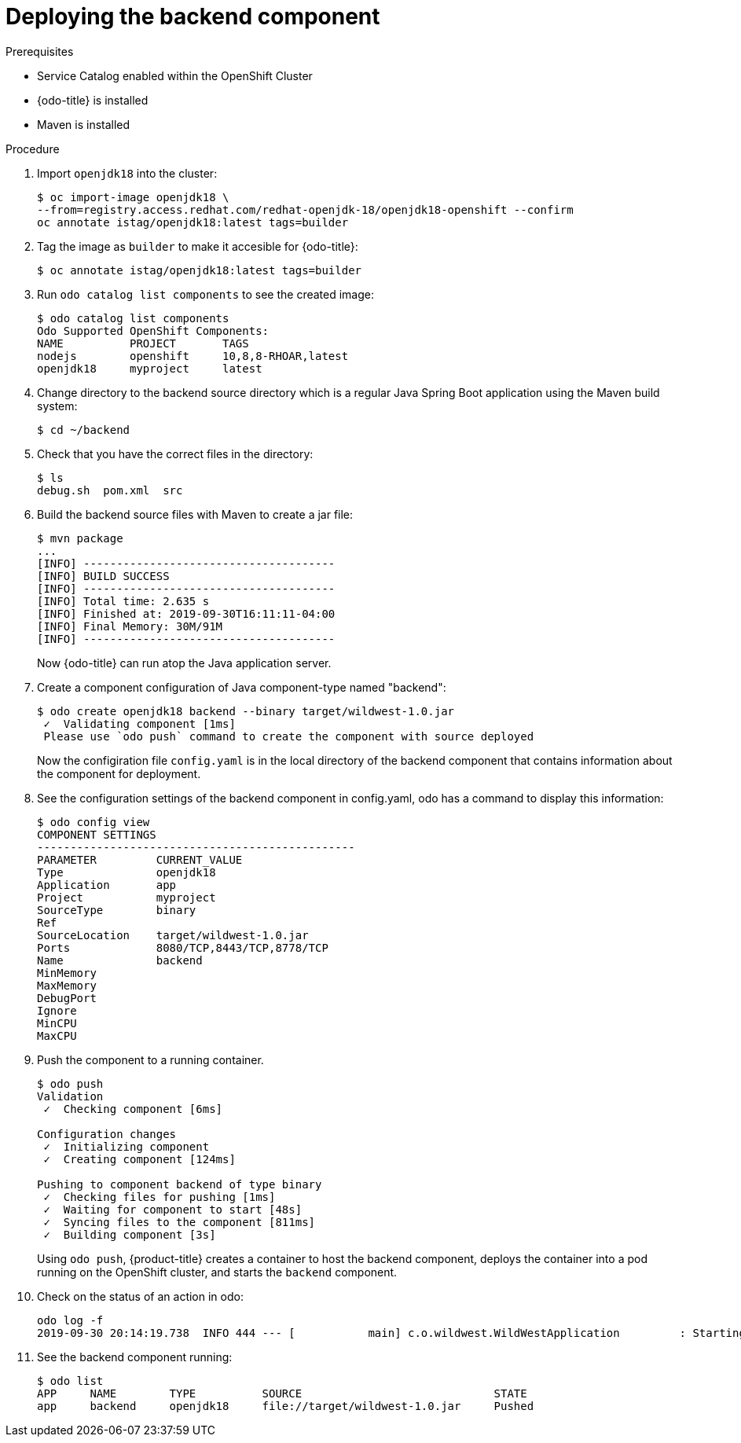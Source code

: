 // Module included in the following assemblies:
//
// * cli_reference/openshift_developer_cli/creating-a-multiple-component--application-with-odo.adoc

[id="deploying-the-backend-component_{context}"]

= Deploying the backend component

.Prerequisites

* Service Catalog enabled within the OpenShift Cluster
* {odo-title} is installed
* Maven is installed

.Procedure

. Import `openjdk18` into the cluster:
+
----
$ oc import-image openjdk18 \
--from=registry.access.redhat.com/redhat-openjdk-18/openjdk18-openshift --confirm
oc annotate istag/openjdk18:latest tags=builder
----

. Tag the image as `builder` to make it accesible for {odo-title}:
+
----
$ oc annotate istag/openjdk18:latest tags=builder
----

. Run `odo catalog list components` to see the created image:
+
----
$ odo catalog list components
Odo Supported OpenShift Components:
NAME          PROJECT       TAGS
nodejs        openshift     10,8,8-RHOAR,latest
openjdk18     myproject     latest
----

. Change directory to the backend source directory which is a regular Java Spring Boot application using the Maven build system:
+
----
$ cd ~/backend
----

. Check that you have the correct files in the directory:
+
----
$ ls
debug.sh  pom.xml  src
----

. Build the backend source files with Maven to create a jar file:
+
----
$ mvn package
...
[INFO] --------------------------------------
[INFO] BUILD SUCCESS
[INFO] --------------------------------------
[INFO] Total time: 2.635 s
[INFO] Finished at: 2019-09-30T16:11:11-04:00
[INFO] Final Memory: 30M/91M
[INFO] --------------------------------------
----
+
Now {odo-title} can run atop the Java application server.

. Create a component configuration of Java component-type named "backend":
+
----
$ odo create openjdk18 backend --binary target/wildwest-1.0.jar
 ✓  Validating component [1ms]
 Please use `odo push` command to create the component with source deployed
---- 
+
Now the configiration file `config.yaml` is in the local directory of the backend component that contains information about the component for deployment.
 
. See the configuration settings of the backend component in config.yaml, odo has a command to display this information:
+
----
$ odo config view
COMPONENT SETTINGS
------------------------------------------------
PARAMETER         CURRENT_VALUE
Type              openjdk18
Application       app
Project           myproject
SourceType        binary
Ref
SourceLocation    target/wildwest-1.0.jar
Ports             8080/TCP,8443/TCP,8778/TCP
Name              backend
MinMemory
MaxMemory
DebugPort
Ignore
MinCPU
MaxCPU
---- 

. Push the component to a running container. 
+
----
$ odo push
Validation
 ✓  Checking component [6ms]

Configuration changes
 ✓  Initializing component
 ✓  Creating component [124ms]

Pushing to component backend of type binary
 ✓  Checking files for pushing [1ms]
 ✓  Waiting for component to start [48s]
 ✓  Syncing files to the component [811ms]
 ✓  Building component [3s]
---- 
+
Using `odo push`, {product-title} creates a container to host the backend component, deploys the container into a pod running on the OpenShift cluster, and starts the `backend` component.
 
. Check on the status of an action in odo:
+
----
odo log -f
2019-09-30 20:14:19.738  INFO 444 --- [           main] c.o.wildwest.WildWestApplication         : Starting WildWestApplication v1.0 onbackend-app-1-9tnhc with PID 444 (/deployments/wildwest-1.0.jar started by jboss in /deployments)
----

. See the backend component running:
+
----
$ odo list
APP     NAME        TYPE          SOURCE                             STATE
app     backend     openjdk18     file://target/wildwest-1.0.jar     Pushed
----